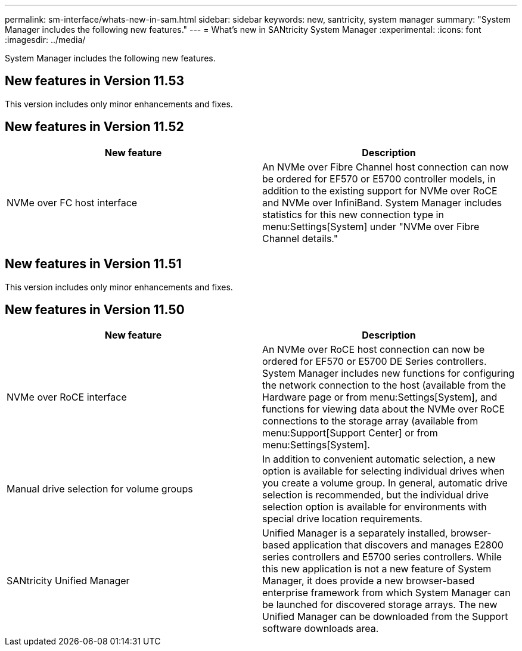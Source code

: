 ---
permalink: sm-interface/whats-new-in-sam.html
sidebar: sidebar
keywords: new, santricity, system manager
summary: "System Manager includes the following new features."
---
= What's new in SANtricity System Manager
:experimental:
:icons: font
:imagesdir: ../media/

[.lead]
System Manager includes the following new features.

== New features in Version 11.53

This version includes only minor enhancements and fixes.

== New features in Version 11.52
[options="header"]
|===
| New feature| Description
a|
NVMe over FC host interface
a|
An NVMe over Fibre Channel host connection can now be ordered for EF570 or E5700 controller models, in addition to the existing support for NVMe over RoCE and NVMe over InfiniBand. System Manager includes statistics for this new connection type in menu:Settings[System] under "NVMe over Fibre Channel details."
|===

== New features in Version 11.51

This version includes only minor enhancements and fixes.

== New features in Version 11.50
[options="header"]
|===
| New feature| Description
a|
NVMe over RoCE interface
a|
An NVMe over RoCE host connection can now be ordered for EF570 or E5700 DE Series controllers. System Manager includes new functions for configuring the network connection to the host (available from the Hardware page or from menu:Settings[System], and functions for viewing data about the NVMe over RoCE connections to the storage array (available from menu:Support[Support Center] or from menu:Settings[System].
a|
Manual drive selection for volume groups
a|
In addition to convenient automatic selection, a new option is available for selecting individual drives when you create a volume group. In general, automatic drive selection is recommended, but the individual drive selection option is available for environments with special drive location requirements.
a|
SANtricity Unified Manager
a|
Unified Manager is a separately installed, browser-based application that discovers and manages E2800 series controllers and E5700 series controllers. While this new application is not a new feature of System Manager, it does provide a new browser-based enterprise framework from which System Manager can be launched for discovered storage arrays. The new Unified Manager can be downloaded from the Support software downloads area.
|===
